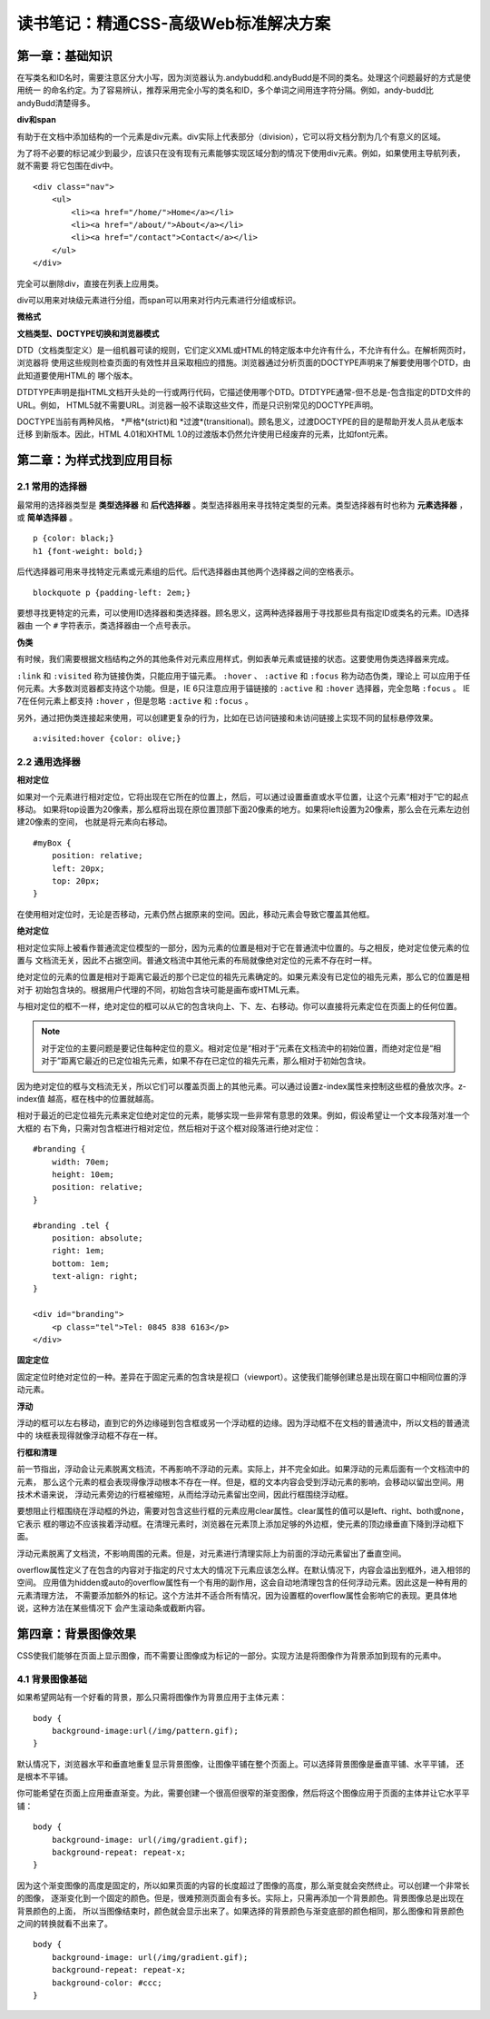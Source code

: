 读书笔记：精通CSS-高级Web标准解决方案
=======================================

第一章：基础知识
-------------------

在写类名和ID名时，需要注意区分大小写，因为浏览器认为.andybudd和.andyBudd是不同的类名。处理这个问题最好的方式是使用统一
的命名约定。为了容易辨认，推荐采用完全小写的类名和ID，多个单词之间用连字符分隔。例如，andy-budd比andyBudd清楚得多。

**div和span**

有助于在文档中添加结构的一个元素是div元素。div实际上代表部分（division），它可以将文档分割为几个有意义的区域。

为了将不必要的标记减少到最少，应该只在没有现有元素能够实现区域分割的情况下使用div元素。例如，如果使用主导航列表，就不需要
将它包围在div中。

::

    <div class="nav">
        <ul>
            <li><a href="/home/">Home</a></li>
            <li><a href="/about/">About</a></li>
            <li><a href="/contact">Contact</a></li>
        </ul>
    </div>

完全可以删除div，直接在列表上应用类。


div可以用来对块级元素进行分组，而span可以用来对行内元素进行分组或标识。


**微格式**


**文档类型、DOCTYPE切换和浏览器模式**

DTD（文档类型定义）是一组机器可读的规则，它们定义XML或HTML的特定版本中允许有什么，不允许有什么。在解析网页时，浏览器将
使用这些规则检查页面的有效性并且采取相应的措施。浏览器通过分析页面的DOCTYPE声明来了解要使用哪个DTD，由此知道要使用HTML的
哪个版本。

DTDTYPE声明是指HTML文档开头处的一行或两行代码，它描述使用哪个DTD。DTDTYPE通常-但不总是-包含指定的DTD文件的URL。例如，
HTML5就不需要URL。浏览器一般不读取这些文件，而是只识别常见的DOCTYPE声明。

DOCTYPE当前有两种风格， *严格*(strict)和 *过渡*(transitional)。顾名思义，过渡DOCTYPE的目的是帮助开发人员从老版本迁移
到新版本。因此，HTML 4.01和XHTML 1.0的过渡版本仍然允许使用已经废弃的元素，比如font元素。


第二章：为样式找到应用目标
----------------------------

2.1 常用的选择器
^^^^^^^^^^^^^^^^^^^

最常用的选择器类型是 **类型选择器** 和 **后代选择器** 。类型选择器用来寻找特定类型的元素。类型选择器有时也称为 **元素选择器** ，
或 **简单选择器** 。

::

    p {color: black;}
    h1 {font-weight: bold;}

后代选择器可用来寻找特定元素或元素组的后代。后代选择器由其他两个选择器之间的空格表示。

::

    blockquote p {padding-left: 2em;}

要想寻找更特定的元素，可以使用ID选择器和类选择器。顾名思义，这两种选择器用于寻找那些具有指定ID或类名的元素。ID选择器由
一个 ``#`` 字符表示，类选择器由一个点号表示。

**伪类**

有时候，我们需要根据文档结构之外的其他条件对元素应用样式，例如表单元素或链接的状态。这要使用伪类选择器来完成。

``:link`` 和 ``:visited`` 称为链接伪类，只能应用于锚元素。 ``:hover`` 、 ``:active`` 和 ``:focus`` 称为动态伪类，理论上
可以应用于任何元素。大多数浏览器都支持这个功能。但是，IE 6只注意应用于锚链接的 ``:active`` 和 ``:hover`` 选择器，完全忽略
``:focus`` 。 IE 7在任何元素上都支持 ``:hover`` ，但是忽略 ``:active`` 和 ``:focus`` 。

另外，通过把伪类连接起来使用，可以创建更复杂的行为，比如在已访问链接和未访问链接上实现不同的鼠标悬停效果。

::

    a:visited:hover {color: olive;}

2.2 通用选择器
^^^^^^^^^^^^^^^^


**相对定位**

如果对一个元素进行相对定位，它将出现在它所在的位置上，然后，可以通过设置垂直或水平位置，让这个元素“相对于”它的起点移动。
如果将top设置为20像素，那么框将出现在原位置顶部下面20像素的地方。如果将left设置为20像素，那么会在元素左边创建20像素的空间，
也就是将元素向右移动。

::

    #myBox {
        position: relative;
        left: 20px;
        top: 20px;
    }

在使用相对定位时，无论是否移动，元素仍然占据原来的空间。因此，移动元素会导致它覆盖其他框。

**绝对定位**

相对定位实际上被看作普通流定位模型的一部分，因为元素的位置是相对于它在普通流中位置的。与之相反，绝对定位使元素的位置与
文档流无关，因此不占据空间。普通文档流中其他元素的布局就像绝对定位的元素不存在时一样。

绝对定位的元素的位置是相对于距离它最近的那个已定位的祖先元素确定的。如果元素没有已定位的祖先元素，那么它的位置是相对于
初始包含块的。根据用户代理的不同，初始包含块可能是画布或HTML元素。

与相对定位的框不一样，绝对定位的框可以从它的包含块向上、下、左、右移动。你可以直接将元素定位在页面上的任何位置。

.. note:: 对于定位的主要问题是要记住每种定位的意义。相对定位是“相对于”元素在文档流中的初始位置，而绝对定位是“相对于”距离它最近的已定位祖先元素，如果不存在已定位的祖先元素，那么相对于初始包含块。

因为绝对定位的框与文档流无关，所以它们可以覆盖页面上的其他元素。可以通过设置z-index属性来控制这些框的叠放次序。z-index值
越高，框在栈中的位置就越高。

相对于最近的已定位祖先元素来定位绝对定位的元素，能够实现一些非常有意思的效果。例如，假设希望让一个文本段落对准一个大框的
右下角，只需对包含框进行相对定位，然后相对于这个框对段落进行绝对定位：

::

    #branding {
        width: 70em;
        height: 10em;
        position: relative;
    }

    #branding .tel {
        position: absolute;
        right: 1em;
        bottom: 1em;
        text-align: right;
    }

    <div id="branding">
        <p class="tel">Tel: 0845 838 6163</p>
    </div>

**固定定位**

固定定位时绝对定位的一种。差异在于固定元素的包含块是视口（viewport）。这使我们能够创建总是出现在窗口中相同位置的浮动元素。


**浮动**

浮动的框可以左右移动，直到它的外边缘碰到包含框或另一个浮动框的边缘。因为浮动框不在文档的普通流中，所以文档的普通流中的
块框表现得就像浮动框不存在一样。

**行框和清理**

前一节指出，浮动会让元素脱离文档流，不再影响不浮动的元素。实际上，并不完全如此。如果浮动的元素后面有一个文档流中的元素，
那么这个元素的框会表现得像浮动根本不存在一样。但是，框的文本内容会受到浮动元素的影响，会移动以留出空间。用技术术语来说，
浮动元素旁边的行框被缩短，从而给浮动元素留出空间，因此行框围绕浮动框。

要想阻止行框围绕在浮动框的外边，需要对包含这些行框的元素应用clear属性。clear属性的值可以是left、right、both或none，它表示
框的哪边不应该挨着浮动框。在清理元素时，浏览器在元素顶上添加足够的外边框，使元素的顶边缘垂直下降到浮动框下面。

浮动元素脱离了文档流，不影响周围的元素。但是，对元素进行清理实际上为前面的浮动元素留出了垂直空间。

overflow属性定义了在包含的内容对于指定的尺寸太大的情况下元素应该怎么样。在默认情况下，内容会溢出到框外，进入相邻的空间。
应用值为hidden或auto的overflow属性有一个有用的副作用，这会自动地清理包含的任何浮动元素。因此这是一种有用的元素清理方法，
不需要添加额外的标记。这个方法并不适合所有情况，因为设置框的overflow属性会影响它的表现。更具体地说，这种方法在某些情况下
会产生滚动条或截断内容。


第四章：背景图像效果
-----------------------

CSS使我们能够在页面上显示图像，而不需要让图像成为标记的一部分。实现方法是将图像作为背景添加到现有的元素中。

4.1 背景图像基础
^^^^^^^^^^^^^^^^^^^

如果希望网站有一个好看的背景，那么只需将图像作为背景应用于主体元素：

::

    body {
        background-image:url(/img/pattern.gif);
    }

默认情况下，浏览器水平和垂直地重复显示背景图像，让图像平铺在整个页面上。可以选择背景图像是垂直平铺、水平平铺，
还是根本不平铺。

你可能希望在页面上应用垂直渐变。为此，需要创建一个很高但很窄的渐变图像，然后将这个图像应用于页面的主体并让它水平平铺：

::

    body {
        background-image: url(/img/gradient.gif);
        background-repeat: repeat-x;
    }

因为这个渐变图像的高度是固定的，所以如果页面的内容的长度超过了图像的高度，那么渐变就会突然终止。可以创建一个非常长的图像，
逐渐变化到一个固定的颜色。但是，很难预测页面会有多长。实际上，只需再添加一个背景颜色。背景图像总是出现在背景颜色的上面，
所以当图像结束时，颜色就会显示出来了。如果选择的背景颜色与渐变底部的颜色相同，那么图像和背景颜色之间的转换就看不出来了。

::

    body {
        background-image: url(/img/gradient.gif);
        background-repeat: repeat-x;
        background-color: #ccc;
    }

